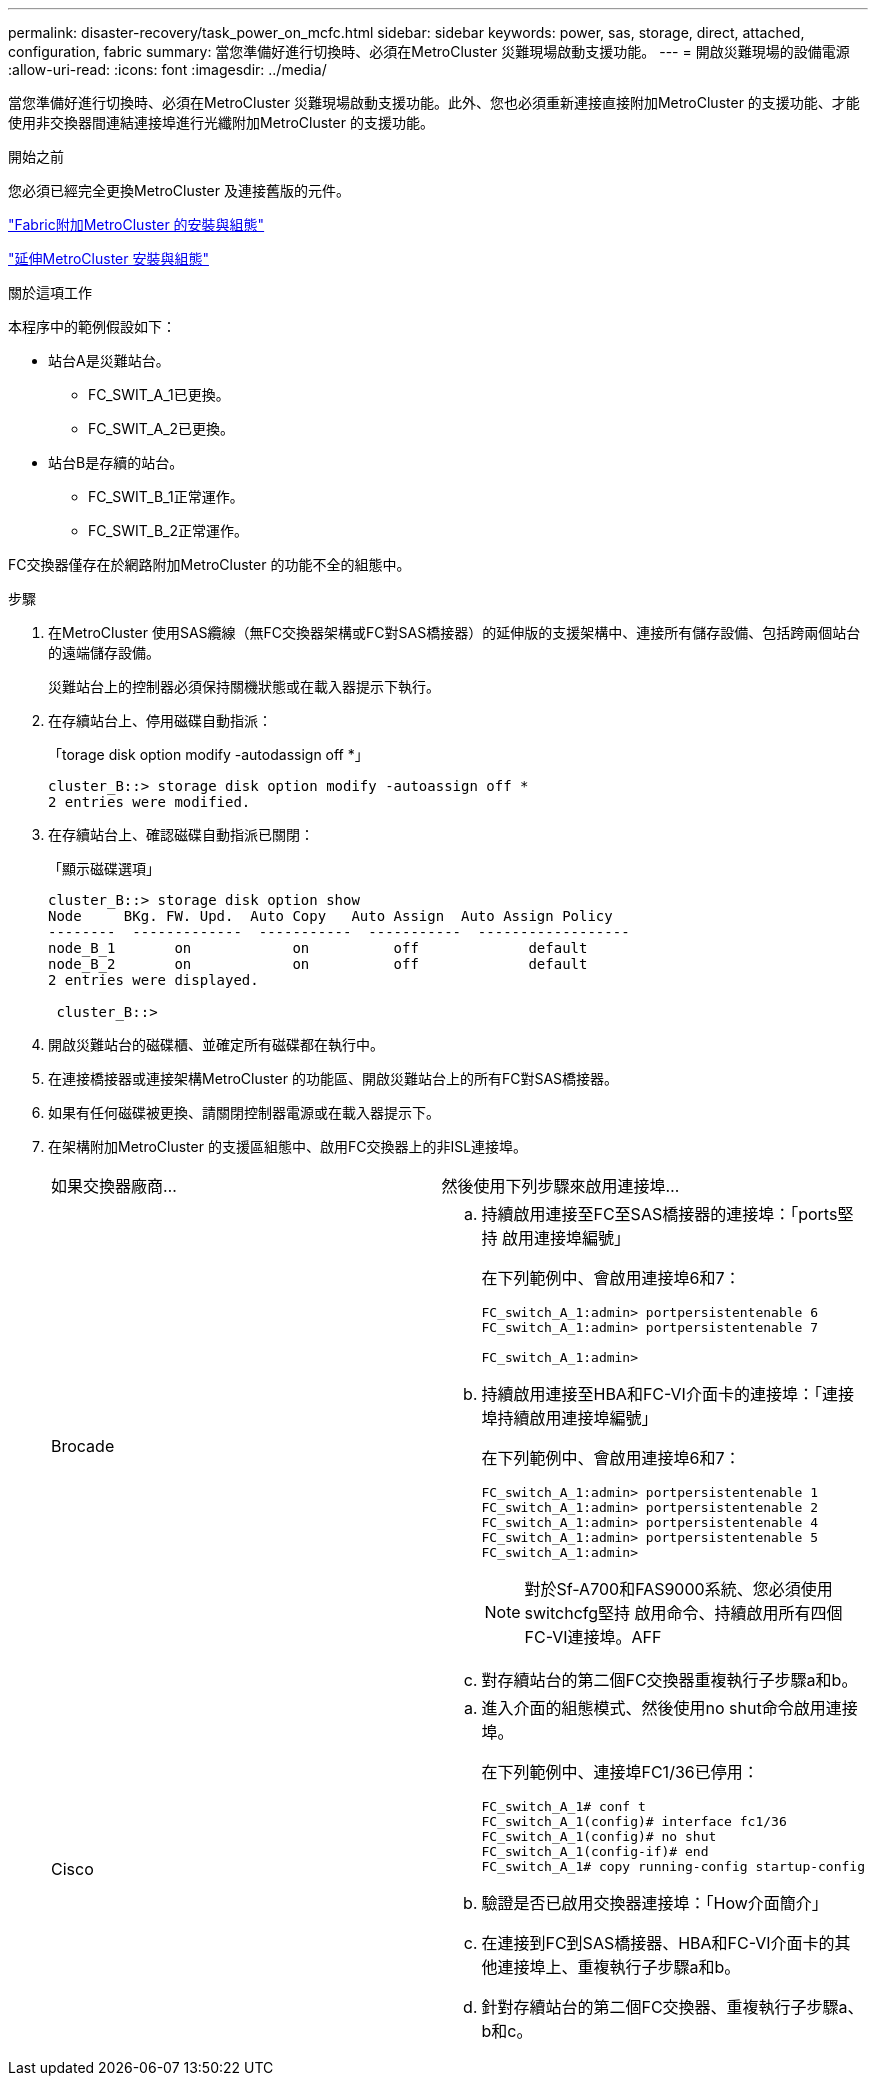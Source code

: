 ---
permalink: disaster-recovery/task_power_on_mcfc.html 
sidebar: sidebar 
keywords: power, sas, storage, direct, attached, configuration, fabric 
summary: 當您準備好進行切換時、必須在MetroCluster 災難現場啟動支援功能。 
---
= 開啟災難現場的設備電源
:allow-uri-read: 
:icons: font
:imagesdir: ../media/


[role="lead"]
當您準備好進行切換時、必須在MetroCluster 災難現場啟動支援功能。此外、您也必須重新連接直接附加MetroCluster 的支援功能、才能使用非交換器間連結連接埠進行光纖附加MetroCluster 的支援功能。

.開始之前
您必須已經完全更換MetroCluster 及連接舊版的元件。

link:../install-fc/index.html["Fabric附加MetroCluster 的安裝與組態"]

link:../install-stretch/concept_considerations_differences.html["延伸MetroCluster 安裝與組態"]

.關於這項工作
本程序中的範例假設如下：

* 站台A是災難站台。
+
** FC_SWIT_A_1已更換。
** FC_SWIT_A_2已更換。


* 站台B是存續的站台。
+
** FC_SWIT_B_1正常運作。
** FC_SWIT_B_2正常運作。




FC交換器僅存在於網路附加MetroCluster 的功能不全的組態中。

.步驟
. 在MetroCluster 使用SAS纜線（無FC交換器架構或FC對SAS橋接器）的延伸版的支援架構中、連接所有儲存設備、包括跨兩個站台的遠端儲存設備。
+
災難站台上的控制器必須保持關機狀態或在載入器提示下執行。

. 在存續站台上、停用磁碟自動指派：
+
「torage disk option modify -autodassign off *」

+
[listing]
----
cluster_B::> storage disk option modify -autoassign off *
2 entries were modified.
----
. 在存續站台上、確認磁碟自動指派已關閉：
+
「顯示磁碟選項」

+
[listing]
----
cluster_B::> storage disk option show
Node     BKg. FW. Upd.  Auto Copy   Auto Assign  Auto Assign Policy
--------  -------------  -----------  -----------  ------------------
node_B_1       on            on          off             default
node_B_2       on            on          off             default
2 entries were displayed.

 cluster_B::>
----
. 開啟災難站台的磁碟櫃、並確定所有磁碟都在執行中。
. 在連接橋接器或連接架構MetroCluster 的功能區、開啟災難站台上的所有FC對SAS橋接器。
. 如果有任何磁碟被更換、請關閉控制器電源或在載入器提示下。
. 在架構附加MetroCluster 的支援區組態中、啟用FC交換器上的非ISL連接埠。
+
|===


| 如果交換器廠商... | 然後使用下列步驟來啟用連接埠... 


 a| 
Brocade
 a| 
.. 持續啟用連接至FC至SAS橋接器的連接埠：「ports堅持 啟用連接埠編號」
+
在下列範例中、會啟用連接埠6和7：

+
[listing]
----
FC_switch_A_1:admin> portpersistentenable 6
FC_switch_A_1:admin> portpersistentenable 7

FC_switch_A_1:admin>
----
.. 持續啟用連接至HBA和FC-VI介面卡的連接埠：「連接埠持續啟用連接埠編號」
+
在下列範例中、會啟用連接埠6和7：

+
[listing]
----
FC_switch_A_1:admin> portpersistentenable 1
FC_switch_A_1:admin> portpersistentenable 2
FC_switch_A_1:admin> portpersistentenable 4
FC_switch_A_1:admin> portpersistentenable 5
FC_switch_A_1:admin>
----
+

NOTE: 對於Sf-A700和FAS9000系統、您必須使用switchcfg堅持 啟用命令、持續啟用所有四個FC-VI連接埠。AFF

.. 對存續站台的第二個FC交換器重複執行子步驟a和b。




 a| 
Cisco
 a| 
.. 進入介面的組態模式、然後使用no shut命令啟用連接埠。
+
在下列範例中、連接埠FC1/36已停用：

+
[listing]
----
FC_switch_A_1# conf t
FC_switch_A_1(config)# interface fc1/36
FC_switch_A_1(config)# no shut
FC_switch_A_1(config-if)# end
FC_switch_A_1# copy running-config startup-config
----
.. 驗證是否已啟用交換器連接埠：「How介面簡介」
.. 在連接到FC到SAS橋接器、HBA和FC-VI介面卡的其他連接埠上、重複執行子步驟a和b。
.. 針對存續站台的第二個FC交換器、重複執行子步驟a、b和c。


|===

